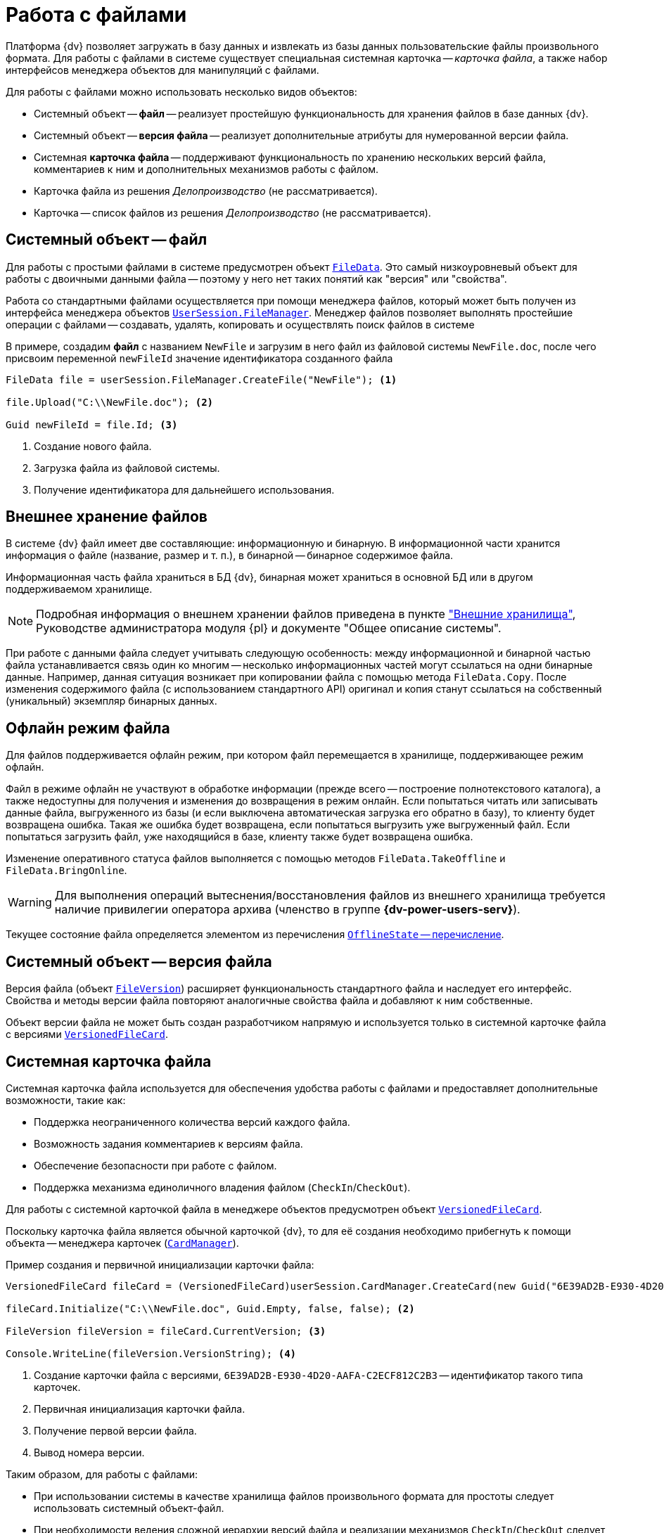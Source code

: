 = Работа с файлами

Платформа {dv} позволяет загружать в базу данных и извлекать из базы данных пользовательские файлы произвольного формата. Для работы с файлами в системе существует специальная системная карточка -- _карточка файла_, а также набор интерфейсов менеджера объектов для манипуляций с файлами.

.Для работы с файлами можно использовать несколько видов объектов:
* Системный объект -- *файл* -- реализует простейшую функциональность для хранения файлов в базе данных {dv}.
* Системный объект -- *версия файла* -- реализует дополнительные атрибуты для нумерованной версии файла.
* Системная *карточка файла* -- поддерживают функциональность по хранению нескольких версий файла, комментариев к ним и дополнительных механизмов работы с файлом.
* Карточка файла из решения _Делопроизводство_ (не рассматривается).
* Карточка -- список файлов из решения _Делопроизводство_ (не рассматривается).

== Системный объект -- файл

Для работы с простыми файлами в системе предусмотрен объект `xref:Platform-ObjectManager-ILockable:FileData_CL.adoc[FileData]`. Это самый низкоуровневый объект для работы с двоичными данными файла -- поэтому у него нет таких понятий как "версия" или "свойства".

Работа со стандартными файлами осуществляется при помощи менеджера файлов, который может быть получен из интерфейса менеджера объектов `xref:Platform-ObjectManager-UserSession:UserSession.FileManager_PR.adoc[UserSession.FileManager]`. Менеджер файлов позволяет выполнять простейшие операции с файлами -- создавать, удалять, копировать и осуществлять поиск файлов в системе

В примере, создадим *файл* с названием `NewFile` и загрузим в него файл из файловой системы `NewFile.doc`, после чего присвоим переменной `newFileId` значение идентификатора созданного файла

[source,csharp]
----
FileData file = userSession.FileManager.CreateFile("NewFile"); <.>

file.Upload("C:\\NewFile.doc"); <.>

Guid newFileId = file.Id; <.>
----
<.> Создание нового файла.
<.> Загрузка файла из файловой системы.
<.> Получение идентификатора для дальнейшего использования.

== Внешнее хранение файлов

В системе {dv} файл имеет две составляющие: информационную и бинарную. В информационной части хранится информация о файле (название, размер и т. п.), в бинарной -- бинарное содержимое файла.

Информационная часть файла храниться в БД {dv}, бинарная может храниться в основной БД или в другом поддерживаемом хранилище.

[NOTE]
====
Подробная информация о внешнем хранении файлов приведена в пункте xref:external-storages:external-storages-develop.adoc["Внешние хранилища"], Руководстве администратора модуля {pl} и документе "Общее описание системы".
====

При работе с данными файла следует учитывать следующую особенность: между информационной и бинарной частью файла устанавливается связь один ко многим -- несколько информационных частей могут ссылаться на одни бинарные данные. Например, данная ситуация возникает при копировании файла с помощью метода `FileData.Copy`. После изменения содержимого файла (с использованием стандартного API) оригинал и копия станут ссылаться на собственный (уникальный) экземпляр бинарных данных.

== Офлайн режим файла

Для файлов поддерживается офлайн режим, при котором файл перемещается в хранилище, поддерживающее режим офлайн.

Файл в режиме офлайн не участвуют в обработке информации (прежде всего -- построение полнотекстового каталога), а также недоступны для получения и изменения до возвращения в режим онлайн. Если попытаться читать или записывать данные файла, выгруженного из базы (и если выключена автоматическая загрузка его обратно в базу), то клиенту будет возвращена ошибка. Такая же ошибка будет возвращена, если попытаться выгрузить уже выгруженный файл. Если попытаться загрузить файл, уже находящийся в базе, клиенту также будет возвращена ошибка.

Изменение оперативного статуса файлов выполняется с помощью методов `FileData.TakeOffline` и `FileData.BringOnline`.

[WARNING]
====
Для выполнения операций вытеснения/восстановления файлов из внешнего хранилища требуется наличие привилегии оператора архива (членство в группе *{dv-power-users-serv}*).
====

Текущее состояние файла определяется элементом из перечисления xref:Platform-ObjectManager-Metadata:OfflineState_EN.adoc[`OfflineState` -- перечисление].

== Системный объект -- версия файла

Версия файла (объект `xref:Platform-ObjectManager-SystemCards:FileVersion_CL.adoc[FileVersion]`) расширяет функциональность стандартного файла и наследует его интерфейс. Свойства и методы версии файла повторяют аналогичные свойства файла и добавляют к ним собственные.

Объект версии файла не может быть создан разработчиком напрямую и используется только в системной карточке файла с версиями `xref:Platform-ObjectManager-SystemCards:VersionedFileCard_CL.adoc[VersionedFileCard]`.

== Системная карточка файла

Системная карточка файла используется для обеспечения удобства работы с файлами и предоставляет дополнительные возможности, такие как:

* Поддержка неограниченного количества версий каждого файла.
* Возможность задания комментариев к версиям файла.
* Обеспечение безопасности при работе с файлом.
* Поддержка механизма единоличного владения файлом (`CheckIn`/`CheckOut`).

Для работы с системной карточкой файла в менеджере объектов предусмотрен объект `xref:Platform-ObjectManager-SystemCards:VersionedFileCard_CL.adoc[VersionedFileCard]`.

Поскольку карточка файла является обычной карточкой {dv}, то для её создания необходимо прибегнуть к помощи объекта -- менеджера карточек (`xref:Platform-ObjectManager-CardManager:CardManager_CL.adoc[CardManager]`).

.Пример создания и первичной инициализации карточки файла:
[source,csharp]
----
VersionedFileCard fileCard = (VersionedFileCard)userSession.CardManager.CreateCard(new Guid("6E39AD2B-E930-4D20-AAFA-C2ECF812C2B3")); <.>

fileCard.Initialize("C:\\NewFile.doc", Guid.Empty, false, false); <.>

FileVersion fileVersion = fileCard.CurrentVersion; <.>

Console.WriteLine(fileVersion.VersionString); <.>
----
<.> Создание карточки файла с версиями, `6E39AD2B-E930-4D20-AAFA-C2ECF812C2B3` -- идентификатор такого типа карточек.
<.> Первичная инициализация карточки файла.
<.> Получение первой версии файла.
<.> Вывод номера версии.

.Таким образом, для работы с файлами:
* При использовании системы в качестве хранилища файлов произвольного формата для простоты следует использовать системный объект-файл.
* При необходимости ведения сложной иерархии версий файла и реализации механизмов `CheckIn`/`CheckOut` следует использовать системную карточку файла.
